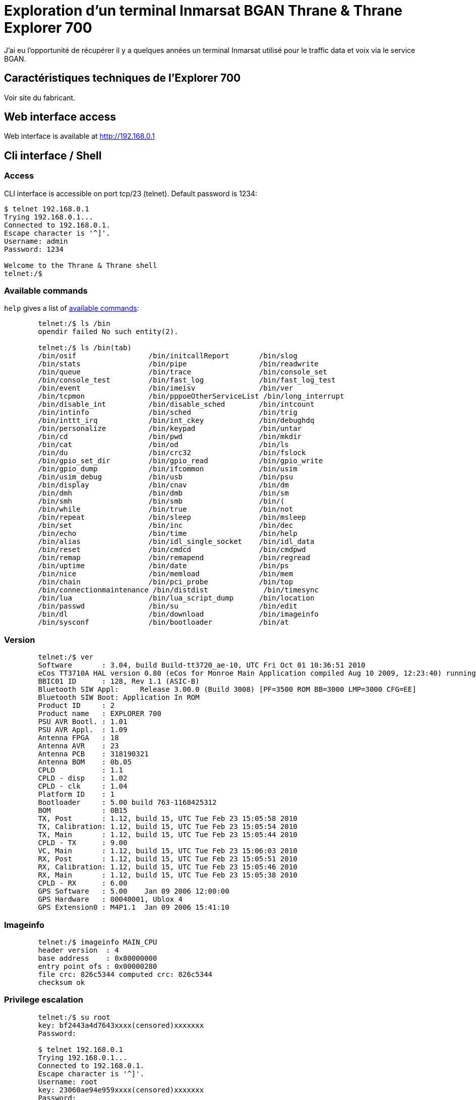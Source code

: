 # Exploration d'un terminal Inmarsat BGAN Thrane & Thrane Explorer 700

J'ai eu l'opportunité de récupérer il y a quelques années un terminal Inmarsat utilisé pour le traffic data et voix via le service BGAN.

## Caractéristiques techniques de l'Explorer 700

Voir site du fabricant. 

## Web interface access

Web interface is available at http://192.168.0.1

## Cli interface / Shell

### Access

CLI interface is accessible on port tcp/23 (telnet). Default password is 1234:

[,console]
----
$ telnet 192.168.0.1
Trying 192.168.0.1...
Connected to 192.168.0.1.
Escape character is '^]'.
Username: admin
Password: 1234

Welcome to the Thrane & Thrane shell
telnet:/$
----

### Available commands

`help` gives a list of link:commands.txt[available commands]:

[,console]
----
	telnet:/$ ls /bin
	opendir failed No such entity(2).

	telnet:/$ ls /bin(tab)
	/bin/osif                 /bin/initcallReport       /bin/slog
	/bin/stats                /bin/pipe                 /bin/readwrite
	/bin/queue                /bin/trace                /bin/console_set
	/bin/console_test         /bin/fast_log             /bin/fast_log_test
	/bin/event                /bin/imeisv               /bin/ver
	/bin/tcpmon               /bin/pppoeOtherServiceList /bin/long_interrupt
	/bin/disable_int          /bin/disable_sched        /bin/intcount
	/bin/intinfo              /bin/sched                /bin/trig
	/bin/inttt_irq            /bin/int_ckey             /bin/debughdq
	/bin/personalize          /bin/keypad               /bin/untar
	/bin/cd                   /bin/pwd                  /bin/mkdir
	/bin/cat                  /bin/od                   /bin/ls
	/bin/du                   /bin/crc32                /bin/fslock
	/bin/gpio_set_dir         /bin/gpio_read            /bin/gpio_write
	/bin/gpio_dump            /bin/ifcommon             /bin/usim
	/bin/usim_debug           /bin/usb                  /bin/psu
	/bin/display              /bin/cnav                 /bin/dm
	/bin/dmh                  /bin/dmb                  /bin/sm
	/bin/smh                  /bin/smb                  /bin/(
	/bin/while                /bin/true                 /bin/not
	/bin/repeat               /bin/sleep                /bin/msleep
	/bin/set                  /bin/inc                  /bin/dec
	/bin/echo                 /bin/time                 /bin/help
	/bin/alias                /bin/idl_single_socket    /bin/idl_data
	/bin/reset                /bin/cmdcd                /bin/cmdpwd
	/bin/remap                /bin/remapend             /bin/regread
	/bin/uptime               /bin/date                 /bin/ps
	/bin/nice                 /bin/memload              /bin/mem
	/bin/chain                /bin/pci_probe            /bin/top
	/bin/connectionmaintenance /bin/distdist             /bin/timesync
	/bin/lua                  /bin/lua_script_dump      /bin/location
	/bin/passwd               /bin/su                   /bin/edit
	/bin/dl                   /bin/download             /bin/imageinfo
	/bin/sysconf              /bin/bootloader           /bin/at
----

### Version

[,console]
----
	telnet:/$ ver
	Software       : 3.04, build Build-tt3720_ae-10, UTC Fri Oct 01 10:36:51 2010
	eCos TT3710A HAL version 0.80 (eCos for Monroe Main Application compiled Aug 10 2009, 12:23:40) running at 168.002 MHz
	BBIC01 ID      : 128, Rev 1.1 (ASIC-B)
	Bluetooth SIW Appl:     Release 3.00.0 (Build 3008) [PF=3500 ROM BB=3000 LMP=3000 CFG=EE]
	Bluetooth SIW Boot: Application In ROM
	Product ID     : 2
	Product name   : EXPLORER 700
	PSU AVR Bootl. : 1.01
	PSU AVR Appl.  : 1.09
	Antenna FPGA   : 18
	Antenna AVR    : 23
	Antenna PCB    : 318190321
	Antenna BOM    : 0b.05
	CPLD           : 1.1
	CPLD - disp    : 1.02
	CPLD - clk     : 1.04
	Platform ID    : 1
	Bootloader     : 5.00 build 763-1168425312
	BOM            : 0B15
	TX, Post       : 1.12, build 15, UTC Tue Feb 23 15:05:58 2010
	TX, Calibration: 1.12, build 15, UTC Tue Feb 23 15:05:54 2010
	TX, Main       : 1.12, build 15, UTC Tue Feb 23 15:05:44 2010
	CPLD - TX      : 9.00
	VC, Main       : 1.12, build 15, UTC Tue Feb 23 15:06:03 2010
	RX, Post       : 1.12, build 15, UTC Tue Feb 23 15:05:51 2010
	RX, Calibration: 1.12, build 15, UTC Tue Feb 23 15:05:46 2010
	RX, Main       : 1.12, build 15, UTC Tue Feb 23 15:05:38 2010
	CPLD - RX      : 6.00
	GPS Software   : 5.00    Jan 09 2006 12:00:00
	GPS Hardware   : 00040001, Ublox 4
	GPS Extension0 : M4P1.1  Jan 09 2006 15:41:10
----

### Imageinfo
[,console]
----
	telnet:/$ imageinfo MAIN_CPU
	header version  : 4
	base address    : 0x80000000
	entry point ofs : 0x00000280
	file crc: 826c5344 computed crc: 826c5344
	checksum ok
----

### Privilege escalation

[,console]
----
	telnet:/$ su root
	key: bf2443a4d7643xxxx(censored)xxxxxxx
	Password:

	$ telnet 192.168.0.1
	Trying 192.168.0.1...
	Connected to 192.168.0.1.
	Escape character is '^]'.
	Username: root
	key: 23060ae94e959xxxx(censored)xxxxxxx
	Password:
----

### Processes 

Some unix commands work, at least `ps` allows us to get running processes:

[,console]
----
	telnet:/$ ps 
	name                     address    pri  state         mem   stack   use-----
	Idle Thread              0x80c3da28  31  Running      5366k   2048  1064  51%
	ifcommon                 0x80d7b728  20  Sleeping        0k   3280   368  11%
	Network alarm support    0x80d44bf0   6  Sleeping        0k   4304  1336  31%
	Network support          0x80c43618   7  Sleeping        0k   4304  2240  52%
	pthread.00000800         0x80d45928  15  Exited          0k   7844   312   3%
	pool0 (telnet_shell)     0x80e36dd8  15  Running         0k  11472  4304  37%
	pool1                    0x80e56fd8  15  Suspended       0k  11472  4648  40%
	pool2                    0x80e57108  15  Suspended       6k  11472  4728  41%
	pool3                    0x80e57248  15  Suspended       0k  11472   240   2%
	pool4                    0x812a62b8  15  Suspended       0k  11472   232   2%
	pool5                    0x812a90c0  15  Suspended       0k  11472   240   2%
	pool6                    0x812abed8  15  Suspended       0k  11472   232   2%
	pool7                    0x812aecf0  15  Suspended       0k  11472   240   2%
	pool8                    0x812b1b08  15  Suspended       0k  11472   232   2%
	pool9                    0x812b4920  15  Suspended       0k  11472   240   2%
	tt_init                  0x812b7748   1  Exited       4755k   5328  1904  35%
	console write            0x8129a358   3  Sleeping        0k   5328   344   6%
	common/event_handler     0x812ba930  15  Sleeping        0k   5328  1024  19%
	Config                   0x8135b150  15  Sleeping      168k   5328  1712  32%
	Watchdog                 0x8135c738  19  Sleeping       12k   5328  1232  23%
	Temperature              0x8135ddb0  14  Sleeping        0k   4304   912  21%
	PM_ser4                  0x81365250   8  Sleeping        0k   5232   312   5%
	DSP_Common_CTRL          0x8143c128   5  Sleeping       28k   5328  1912  35%
	buzzer                   0x81337398  15  Sleeping        0k   2256   368  16%
	BUZZ-3720                0x813374a8  15  Sleeping        0k   3280   368  11%
	Paed                     0x81442058  15  Sleeping       93k   9232  1888  20%
	SATDD                    0x81444580   5  Sleeping       49k   9424  1296  13%
	TT3720-MODEM             0x81446b68  15  Sleeping      150k   5232  2648  50%
	MICREL-LAN               0x814480f0  15  Running        14k   9232  2304  24%
	WLAN                     0x8144a618  15  Sleeping       72k   7232  1280  17%
	WLAN-DSR_HANDLER         0x8144c370  15  Sleeping        0k   4232   368   8%
	Stat                     0x8144d510   5  Sleeping       47k   5232  1248  23%
	ser3                     0x81455ba8   5  Sleeping        0k  21712  1184   5%
	Alive                    0x8145b190   4  Sleeping        8k   5232  1016  19%
	syslog                   0x814407e0  15  Sleeping        0k   5328   352   6%
	ErrorLog                 0x814408f0   1  Sleeping       37k   5328  1512  28%
	POST                     0x81460878  15  Sleeping        1k   5328  1232  23%
	UMTS-SSM                 0x81461e60  15  Sleeping      100k   9424  1016  10%
	UMTS-SS                  0x8146d240  15  Sleeping       31k   9424  1032  10%
	UMTS-SMSM                0x8146f828  15  Sleeping      142k   9424  1880  19%
	SMS-RL                   0x81471e10  15  Sleeping       25k   5232  1016  19%
	SMS-CM                   0x81473398  15  Sleeping        1k   5232   872  16%
	GW-MMI-CONF              0x81474920  15  Sleeping        1k   9424  1920  20%
	UMTS-SM-GW               0x81476f08  15  Sleeping      182k   9424  1784  18%
	UMTS-SM                  0x814fbb30  15  Sleeping       66k   7376  1952  26%
	UMTS-REG                 0x81451b60  15  Sleeping       39k   5328  1368  25%
	UMTS-MM                  0x81451cf0  15  Sleeping       72k   9424  1368  14%
	UMTS-GMM                 0x81451e70  15  Sleeping       47k   9424  1336  14%
	SIP_SIM                  0x81451f80  15  Sleeping       11k   9424  1040  11%
	CSUP                     0x8145dbc0  15  Sleeping       66k   9424  1040  11%
	UMTS-CC                  0x8145dcd0  15  Sleeping       44k   9424  1152  12%
	stun                     0x8150af70  15  Sleeping       12k  17616  8152  46%
	SIP starter              0x8150f558  15  Exited         40k   5328  1016  19%
	PSM                      0x81510b40  15  Sleeping      530k   7376  1424  19%
	pppoe/handler            0x81512c40  15  Sleeping        0k   5328  1240  23%
	PPP                      0x81514228  15  Sleeping       74k   7376  1008  13%
	NAT                      0x81516010  15  Sleeping        0k   3280   360  10%
	EthUpper                 0x80b6b630  15  Sleeping       12k   7376  1016  13%
	LANBRIDGE                0x80b69820  15  Sleeping       15k   7376   976  13%
	DHCP                     0x81516df8  20  Sleeping        0k  11472   736   6%
	ISDN                     0x81519be0  15  Sleeping       73k   6560  1664  25%
	BCnprc                   0x8164bb80   5  Sleeping        0k   5328   704  13%
	Decipherprc              0x8164d168  15  Sleeping        0k   7376   560   7%
	BCtprc                   0x8164ef50   4  Sleeping        0k   7376  1840  24%
	IAI2-AL_ALD              0x815018c8   5  Sleeping       20k   9424  1032  10%
	IAI2-AL_REGM             0x815019f8   8  Sleeping      343k   9680  1680  17%
	IAI2-AL_MMC              0x81655e28   5  Sleeping       27k   9424  1040  11%
	lan-bt00                 0x816585b0  15  Sleeping        0k   5328   392   7%
	BtLanPPPCommonCtrl       0x81659b98  15  Sleeping        0k   5328   552  10%
	lan-bt01                 0x8165bdd8  15  Sleeping        0k   5328   384   7%
	lan-bt02                 0x8165da58  15  Sleeping        0k   5328   384   7%
	lan-bt03                 0x8165f860  15  Sleeping        0k   5328   392   7%
	lan-bt04                 0x81661510  15  Sleeping        0k   5328   392   7%
	lan-bt05                 0x81663190  15  Sleeping        0k   5328   392   7%
	lan-bt06                 0x81664e48  15  Sleeping        0k   5328   384   7%
	lan-bt07                 0x81666b00  15  Sleeping        0k   5328   392   7%
	lan-bt08                 0x816687b8  15  Sleeping        0k   5328   384   7%
	lan-bt09                 0x8166a470  15  Sleeping        0k   5328   392   7%
	lan-bt10                 0x8166c128  15  Sleeping        0k   5328   384   7%
	Bluetooth                0x8165f588  15  Sleeping       50k   5328  1592  29%
	xavante                  0x81660e48  15  Sleeping      341k  21712  8872  40%
	PowerCtrl                0x81660f78   3  Sleeping       21k   5328  1008  18%
	MMI                      0x816610a8  20  Running        43k   9232  1616  17%
	KeyPad                   0x816784b0  20  Running         0k   2256   808  35%
	Call log                 0x81678e98  20  Sleeping        3k   3232  2056  63%
	LUA_IF                   0x81679c50  20  Sleeping       61k   5328  2408  45%
	USIM                     0x8167c8a8  15  Sleeping       18k   5328  1704  31%
	SEARCH_DSP_CTRL          0x8167de90   4  Sleeping       59k   5328  1016  19%
	PSU                      0x8167f4b0  10  Sleeping       22k   5328  1592  29%
	HPA_IFM_STUB             0x81680a98  20  Sleeping       30k   5328  1000  18%
	gps hardware             0x816820b8  15  Sleeping        0k   5328  1760  33%
	ublox                    0x816836a0  15  Sleeping        0k   5328  1416  26%
	PM_lna                   0x8166da20   8  Sleeping        0k   5232   320   6%
	PM_tx3v3                 0x8166db50   8  Sleeping        0k   5232   320   6%
	HAL_BPT                  0x81690c98   5  Sleeping        0k   5328  1184  22%
	contrast                 0x81692280  20  Sleeping        0k   5328  1304  24%
	VIRT_CS                  0x81693868  15  Sleeping       13k   5328  1040  19%
	SLIC                     0x81694e50  15  Sleeping       14k   7376  1280  17%
	ISDN-TA                  0x81696c38  15  Sleeping      210k   5328  1192  22%
	PM_pci_clock             0x81698550   8  Sleeping        0k   5232   320   6%
	CORE_HPA_CTRL            0x81699b10  15  Sleeping       30k   5328  1008  18%
	CORE_ANT_CTRL            0x8169b130  15  Sleeping       30k   5328  1008  18%
	CNAV                     0x8169c980  15  Sleeping        0k   5328  1352  25%
	BATMON2019               0x8169df98  20  Sleeping       30k  17616  7456  42%
	IDL-Orb                  0x816a25e0   8  Sleeping        1k  17616  1088   6%
	USIM SMS-PP Download     0x816a6c60  15  Sleeping        0k   5328   384   7%
	telnetd                  0x816a82a8  15  Sleeping        0k   5328  1800  33%
	at telnetd               0x816a98c0  15  Sleeping        0k   5328  1808  33%
	SAT_SEARCH               0x816aaed8  15  Sleeping       48k   5328  1336  25%
	remote_activation        0x816ac4f0  15  Sleeping        7k   9424  1264  13%
	reboot_timer             0x816aeb10  15  Sleeping        6k   3280  1240  37%
	PM_psumax                0x81684f98   8  Sleeping        0k   5232   320   6%
	PM_rxclk                 0x81685130   8  Sleeping        0k   5232   320   6%
	PM_txclk                 0x816b2f00   8  Sleeping        0k   5232   320   6%
	PM_vocclk                0x816b4760   8  Sleeping        0k   5232   320   6%
	PM_ttbusup               0x816afc68   8  Sleeping        0k   5232   320   6%
	TimeAdjuster             0x816afda8  15  Sleeping       58k   5232  1112  21%
	PM_two_wire              0x816aff50   8  Sleeping        0k   5232   584  11%
	PM_5v_supply             0x816ba820   8  Sleeping        0k   5232   320   6%
	PM_ramup                 0x816bc118   8  Sleeping        0k   5232   312   5%
	PM_mainclk               0x816b6048   8  Sleeping        0k   5232   312   5%
	PM_rxchainup             0x816b61e8   8  Sleeping        0k   5232   312   5%
	PM_txchainup             0x816c0d18   8  Sleeping        0k   5232   312   5%
	PM_pcmbusup              0x816c2578   8  Sleeping        0k   5232   312   5%
	PM.MasterThread          0x816c3b00   8  Sleeping        0k   5232   936  17%
	PABX                     0x816c5088  15  Sleeping       49k  42192  1528   3%
	idl-phonebook-service    0x816cf6a0  15  Sleeping        2k  17616  1288   7%
	idl-naming-service       0x816d3cc8  15  Sleeping       15k  17616  1720   9%
	idl-misc4-service        0x816d82e8  15  Running         2k  25808  1280   4%
	idl-misc3-service        0x816de908  15  Running        12k  25808 17216  66%
	idl-misc2-service        0x816e4f28  15  Sleeping        2k  17616  1280   7%
	idl-misc-service         0x816e9548  15  Sleeping        2k  17616  1744   9%
	LoadCtrl                 0x816edb68   3  Sleeping        0k   3280   584  17%
	SysConf                  0x816ee980  20  Sleeping        0k   5232  1440  27%
	BPLT cmd                 0x816eff60  15  Exited          0k   5328   952  17%
	atCtrl                   0x816bd778  15  Sleeping        0k   5328  1208  22%
	atTimer                  0x816bd8b8  15  Sleeping        0k   5328   496   9%
	at-usb0                  0x8170fc50  15  Sleeping        0k  17616  2088  11%
	at-usb1                  0x81766cc8  15  Sleeping        0k  17616  2104  11%
	ambe test/debug          0x81766e08   5  Sleeping        0k   9232   280   3%
	SATDD_tx                 0x8178c778   5  Sleeping        0k   9424   280   2%
	CSUP_AL                  0x818e7098  15  Sleeping       14k   9424  1032  10%
	VDD                      0x818e96b0  10  Sleeping       45k   5328  1320  24%
	CSUP_SIP                 0x818edc88  15  Sleeping      131k   9424  1336  14%
	TAPEREC                  0x818f02a0  15  Sleeping       31k   5328  1016  19%
	pthread.00000C01         0x81903ba0  15  Sleeping      120k  16036  3760  23%
	HDLC data forward        0x8192a9c0  15  Sleeping        0k   5328   384   7%
	HDLC data return         0x8192ab08  15  Sleeping        0k   5328   856  16%
	ISDN_CES3                0x819fc858  15  Sleeping        0k   6560   360   5%
	ISDN_S3CE                0x819fe3a8  15  Sleeping        0k   6560   864  13%
	ISDN_L2S3                0x819e1138  15  Sleeping        0k   6560   368   5%
	ISDN_L3L2                0x819e12e0  15  Sleeping        0k   6560   360   5%
	ISDN_LLL2                0x819992e0  15  Sleeping        0k   6560   600   9%
	ISDN_TIMER               0x81999420  20  Running         0k   6560  1472  22%
	PM_btchip                0x81a001d0   8  Sleeping        0k   5232   320   6%
	PM_ser0                  0x81a005d8   8  Sleeping        0k   5232   312   5%
	pthread.00001002         0x81a9a9c0  15  Sleeping        0k   7844   840  10%
	pthread.00001403         0x81a9e730  15  Sleeping        2k   7844  1032  13%
	DSP_SATRX_CTRL           0x81a9d9e8   3  Sleeping       30k   5328  1840  34%
	DSP_SATTX_CTRL           0x81a82298   3  Sleeping       31k   5328  1848  34%
	DSPIF_SAT_INIT           0x81a824f8   3  Exited          0k   5328  1080  20%
	DSP_VOC_CTRL             0x81a82660   5  Sleeping       31k   5328  1840  34%
	Voc dsp data pusher      0x81a82800   4  Sleeping        0k   5328  1480  27%
	VDD data forward         0x81a82b50   6  Sleeping        0k  13520   384   2%
	VDD data return          0x81ab98f0   6  Sleeping        0k   9424   376   3%
	SIP data forward         0x81ac5f40   6  Sleeping        0k   9424   392   4%
	SIP data return          0x81ac6070   6  Sleeping        0k   9424   328   3%
	SIP g711 to ambe         0x81ac61b8   7  Sleeping        0k   9424   424   4%
	SIP ambe to g711         0x81ac6320   7  Sleeping        0k   9424   408   4%
	Taperec recv             0x81ad42b8  15  Sleeping        0k   5328   400   7%
	Taperec send             0x81ad58b8  15  Sleeping        0k   5328  1224  22%
	Taperec VOCDSP           0x81ad6ed8  15  Sleeping        0k   3280   352  10%
	pthread.00001804         0x81ada1b8  15  Sleeping        0k   7844   664   8%
	pthread.00001C05         0x81b0c900   6  Sleeping        0k   7844   960  12%
	PM_vocup                 0x81b20f18   8  Sleeping        0k   5232  1208  23%
	PM_vocupdev              0x81b227e0   8  Sleeping        0k   5232   936  17%
	SMS Client callback      0x81ad3640  15  Sleeping        0k   9424   920   9%
	idl-misc3-service-cb     0x81b279a8  15  Sleeping        0k   9424   944  10%
	MODEM-PM                 0x81b84910  15  Sleeping        6k   3232   896  27%
	PM_antenna               0x81b85ff0   8  Sleeping        0k   5232   312   5%
	Modem serial rx          0x80a33810  15  Sleeping        0k   3280  1568  47%
	Modem serial tx          0x80a33918  15  Sleeping        0k   3280  1464  44%
	PM_txup                  0x81b84f00   8  Sleeping        0k   5232   312   5%
	PM_txupdev               0x81b82138   8  Sleeping        0k   5232   320   6%
	PM_rxup                  0x81b81a88   8  Sleeping        0k   5232   312   5%
	PM_rxupdev               0x81b240f8   8  Sleeping        0k   5232   312   5%
	Total memory allocated by processes                  14445kb
	telnet:/$
----

### Debug cli usage:

In addition to the classical telnet shell there is also a debug shell:

[,console]
----
	$ telnet 192.168.0.1 5454
	Trying 192.168.0.1...
	Connected to 192.168.0.1.
	Escape character is '^]'.
	AT
	OK
	AT+CMAR=1234 < reinit avec pass admin = 1234
	ati
	Thrane & Thrane
	OK
----

eCos shell is reachable from AT commands:

[,console]
----
	AT+THRANE
	Username: admin
	Password: <1234>
	Welcome to the Thrane & Thrane shell
	atsh-pool00060000:/$
	atsh-pool00060000:/$ pwd
	/
----

### AT commands list

[,console]
----
	telnet:/$ at
	a d e h i l m n p q s t v x z 
	&c &d &f &k &v &w 
	+caap +cacm +caemlpp +calm +camm +caoc +cbc +cbst +ccfc +cclk +ccug +ccwa 
	+ccwe +cdip +ceer +cfcs +cfun +cgact +cgatt +cgclass +cgcmod +cgdata +cgdcont 
	+cgdscont +cgeqmin +cgeqneg +cgeqreq +cgerep +cgmi +cgmm +cgmr +cgpaddr 
	+cgqmin +cgqreq +cgreg +cgsms +cgsn +cgtft +chld +chup +cimi +cind +clac +clan 
	+clcc +clck +clip +clir +cmar +cmec +cmee +cmer +cmgc +cmgd +cmgf +cmgl +cmgr 
	+cmgs +cmgw +cmod +cmss +cmut +cnmi +cnum +colp +copn +cops +cpas +cpbf +cpbr 
	+cpbs +cpbw +cpin +cpls +cpms +cpol +cpps +cpuc +cpwd +cr +crc +creg +cres 
	+crsm +csas +csca +cscs +csdf +csdh +csil +csmp +csms +csq +cssn +csta +cstf 
	+csvm +cusd +fclass +gcap +gci +gmi +gmm +gmr +gsn +icf +ifc +ilrr +ipr 
	+thrane +ws +xxx 
	_ibalarm _iblth _ibnotify _ibtif _ibtinq _ierror _igps _ilog _imeter _inis 
	_iotap _ipoint _isatcur _isatinfo _isatvis _isig _isleep _itcsi _itcso _itemp 
	_itevent _itip _itisdn _itmsn _itmsnlist _itnat _itnmea _itsgluser _itwlan 
	_itwlancc _itwlanf _itwlanmac _ixtream 
----

The list is also available line by line:

[,source]
----
	AT+CLAC
	ata 
	atd 
	ate 
	ath 
	ati 
	atl 
	atm 
	atn 
	atp 
	atq 
	ats 
	att 
	atv 
	atx 
	atz 
	at&c 
	at&d 
	at&f 
	at&k 
	at&v 
	at&w 
	at+caap 
	at+cacm 
	at+caemlpp 
	at+calm 
	at+camm 
	at+caoc 
	at+cbc 
	at+cbst 
	at+ccfc 
	at+cclk 
	at+ccug 
	at+ccwa 
	at+ccwe 
	at+cdip 
	at+ceer 
	at+cfcs 
	at+cfun 
	at+cgact 
	at+cgatt 
	at+cgclass 
	at+cgcmod 
	at+cgdata 
	at+cgdcont 
	at+cgdscont 
	at+cgeqmin 
	at+cgeqneg 
	at+cgeqreq 
	at+cgerep 
	at+cgmi 
	at+cgmm 
	at+cgmr 
	at+cgpaddr 
	at+cgqmin 
	at+cgqreq 
	at+cgreg 
	at+cgsms 
	at+cgsn 
	at+cgtft 
	at+chld 
	at+chup 
	at+cimi 
	at+cind 
	at+clac 
	at+clan 
	at+clcc 
	at+clck 
	at+clip 
	at+clir 
	at+cmar 
	at+cmec 
	at+cmee 
	at+cmer 
	at+cmgc 
	at+cmgd 
	at+cmgf 
	at+cmgl 
	at+cmgr 
	at+cmgs 
	at+cmgw 
	at+cmod 
	at+cmss 
	at+cmut 
	at+cnmi 
	at+cnum 
	at+colp 
	at+copn 
	at+cops 
	at+cpas 
	at+cpbf 
	at+cpbr 
	at+cpbs 
	at+cpbw 
	at+cpin 
	at+cpls 
	at+cpms 
	at+cpol 
	at+cpps 
	at+cpuc 
	at+cpwd 
	at+cr 
	at+crc 
	at+creg 
	at+cres 
	at+crsm 
	at+csas 
	at+csca 
	at+cscs 
	at+csdf 
	at+csdh 
	at+csil 
	at+csmp 
	at+csms 
	at+csq 
	at+cssn 
	at+csta
	at+cstf
	at+csvm
	at+cusd
	at+fclass
	at+gcap
	at+gci
	at+gmi
	at+gmm
	at+gmr
	at+gsn
	at+icf
	at+ifc
	at+ilrr
	at+ipr
	at+thrane
	at+ws
	at+xxx
	at_ibalarm
	at_iblth
	at_ibnotify
	at_ibtif
	at_ibtinq
	at_ierror
	at_igps
	at_ilog
	at_imeter
	at_inis
	at_iotap
	at_ipoint
	at_isatcur
	at_isatinfo
	at_isatvis
	at_isig
	at_isleep
	at_itcsi
	at_itcso
	at_itemp
	at_itevent
	at_itip
	at_itisdn
	at_itmsn
	at_itmsnlist
	at_itnat
	at_itnmea
	at_itsgluser
	at_itwlan
	at_itwlancc
	at_itwlanf
	at_itwlanmac
	at_ixtream
----

## Firmware exploration

Binwalk will help to uncompress firmware version 3.0.9:

[,source]
----
	$ binwalk -e E700_ver309.dl

	DECIMAL       HEXADECIMAL     DESCRIPTION
	--------------------------------------------------------------------------------
	0             0x0             POSIX tar archive (GNU)
	
	$ ls
	E700_ver309.dl   _E700_ver309.dl.extracted   e700_ver309.zip  'Tech Note E700_SW_V309_RevA.pdf'

	$ file _E700_ver309.dl.extracted/*
	_E700_ver309.dl.extracted/0.tar:           POSIX tar archive (GNU)
	_E700_ver309.dl.extracted/avr_ant.bin:     data
	_E700_ver309.dl.extracted/avr_ant_v19.bin: data
	_E700_ver309.dl.extracted/avr_ant_v21.bin: data
	_E700_ver309.dl.extracted/dsp:             directory
	_E700_ver309.dl.extracted/lua:             directory
	_E700_ver309.dl.extracted/MAIN_CPU:        data
	_E700_ver309.dl.extracted/manifest:        ASCII text
	_E700_ver309.dl.extracted/psu_pro.bin:     data
----

- Binwalk doesn't get anything useful on link:avr_ant.bin.txt[avr_ant.bin], link:avr_ant_v19.bin.txt[avr_ant_v19.bin], link:avr_ant_v21.bin.txt[avr_ant_v21.bin] or even psu_pro.bin (`strings` output available on each link).
- `0.tar` contains all the files from the folder.
- `manifest` is a checksum

The `lua` forlder contains some useful files used on the system:

[,console]
----
	$ ls lua/*
	lua/bin:
	compat-5.1.lua  xavante-start.lua

	lua/lib:
	cgilua      copas.lua     debug_info.lua       export_config.lua  ltn12.lua  reboot_terminal.lua  socket      stable.lua        venv.lua
	cgilua.lua  coxpcall.lua  export_call_log.lua  import_config.lua  mime.lua   sajax.lua            socket.lua  upload_image.lua  xavante

	lua/web:
	administration.lua  batteryanimation.gif   corner.gif           french.lua      language.lua         mt_status_db.lua            profiles.lua            signal4.bmp         style3.css                     upload.lua
	advanced.lua        batteryfill.gif        cug.lua              german.lua      leftarrow.gif        mt_status.lua               properties.lua          signal4.gif         system_type.lua                user_permissions.lua
	alarmlist.lua       bg1.gif                db.lua               helpdesk.lua    leftfill.gif         mt_status_sajax.lua         remote_management.lua   signal5.gif         tracking.lua                   voip.lua
	antenna.gif         bgan.bmp               discreteio_aero.lua  hld.gif         limits.lua           multivoice.lua              restricted_dialing.lua  signal6.gif         traffic_flow_filters.lua       voip_test.lua
	atc_filter.lua      bgan-fill.jpg          discreteio_bdu.lua   home.lua        line.gif             network_classification.lua  rfsettings.lua          signal7.gif         TT-BTlogo-pos-small.gif        wlan_aero.lua
	battery00.gif       bluetooth_devices.lua  discreteio.lua       horzline.gif    linehigh.gif         network_connections.lua     russian.lua             sim_lock.lua        TT-isdn-pos-small.gif          wlan_baseline.lua
	battery100.gif      bluetooth.lua          dlna.gif             hpa.gif         link_monitoring.lua  network_devices.lua         safety_voice.lua        sim_pin.lua         tt-logo.bmp                    wlan_baseline_quatech.lua
	battery10.gif       call_barring.lua       downarrow.gif        html.lua        localexchange.lua    network_user_groups.lua     sat_select.lua          sitemap.lua         TT-mail-closed-pos-small.gif   wlan.lua
	battery20.gif       call_charges.lua       dts.lua              icons.lua       log_handling.lua     none.lua                    sbu.gif                 sms_activation.lua  TT-network-pos-small.gif       zones.gif
	battery2.gif        call_forward.lua       dual_antenna.lua     index.lua       main.lua             optus_logo.png              sdu.gif                 sms.lua             TT-phone-onhook-pos-small.gif  zones.lua
	battery30.gif       call_line_id.lua       e727_mode.lua        interfaces.lua  menu.lua             past.lua                    settings.lua            sort-down.gif       ttplotapplet.jar
	battery40.gif       calls.lua              english.lua          intersect.gif   menupath.lua         pathfill2.bmp               signal0.gif             sort-up.gif         TT-structure-pos-small.gif
	battery50.gif       calls_show.lua         eventlist.lua        isdn.lua        mobile_numbers.lua   phonebook.lua               signal1.gif             spanish.lua         TT-warning1-pos-small.gif
	battery60.gif       call_waiting.lua       extended_status.lua  japanese.lua    move-down.gif        phonefax.lua                signal2.bmp             splitter.gif        TT-warning2-pos-small.gif
	battery70.gif       chinese.lua            extsystems.lua       javascript      move-up.gif          pointing_mode.lp            signal2.gif             static_route.lua    TT-warning3-pos-small.gif
	battery80.gif       cmu_acars.lua          feature_lock.lua     lang.lua        msg_settings.lua     portforwarding.lua          signal3.bmp             status.lua          TT-wlan-pos-small.gif
	battery90.gif       cobham_logo.gif        flex.lua             langtest.lua    mt_diagnostic.lua    pppoe.lua                   signal3.gif             style2.css          uparrow.gif
----

`MAIN_CPU` file looks promising also. It's a compressed file which contains OS files, eCOS RTOS:

[,console]
----
	$ binwalk -e MAIN_CPU

	DECIMAL       HEXADECIMAL     DESCRIPTION
	--------------------------------------------------------------------------------
	104           0x68            gzip compressed data, maximum compression, has original file name: "tt3720.ah-3_09-0001-tt3720.bin", from Unix, last modified: 2015-09-04 07:05:54
----

Unfortunately binwalk is unable to extract the files contained in link:tt3720.ah-3_09-0001-tt3720.bin_files.txt[tt3720.ah-3_09-0001-tt3720.bin].    